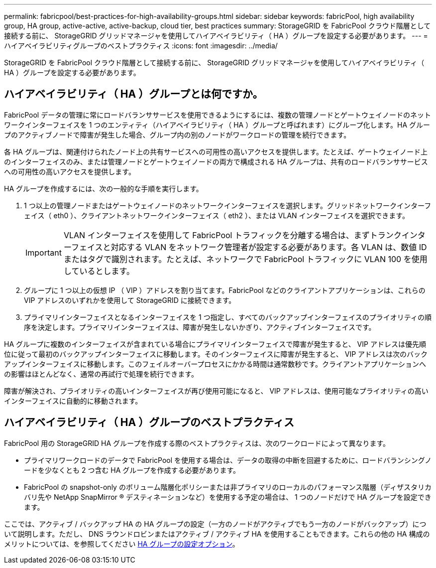---
permalink: fabricpool/best-practices-for-high-availability-groups.html 
sidebar: sidebar 
keywords: fabricPool, high availability group, HA group, active-active, active-backup, cloud tier, best practices 
summary: StorageGRID を FabricPool クラウド階層として接続する前に、 StorageGRID グリッドマネージャを使用してハイアベイラビリティ（ HA ）グループを設定する必要があります。 
---
= ハイアベイラビリティグループのベストプラクティス
:icons: font
:imagesdir: ../media/


[role="lead"]
StorageGRID を FabricPool クラウド階層として接続する前に、 StorageGRID グリッドマネージャを使用してハイアベイラビリティ（ HA ）グループを設定する必要があります。



== ハイアベイラビリティ（ HA ）グループとは何ですか。

FabricPool データの管理に常にロードバランササービスを使用できるようにするには、複数の管理ノードとゲートウェイノードのネットワークインターフェイスを 1 つのエンティティ（ハイアベイラビリティ（ HA ）グループと呼ばれます）にグループ化します。HA グループのアクティブノードで障害が発生した場合、グループ内の別のノードがワークロードの管理を続行できます。

各 HA グループは、関連付けられたノード上の共有サービスへの可用性の高いアクセスを提供します。たとえば、ゲートウェイノード上のインターフェイスのみ、または管理ノードとゲートウェイノードの両方で構成される HA グループは、共有のロードバランササービスへの可用性の高いアクセスを提供します。

HA グループを作成するには、次の一般的な手順を実行します。

. 1 つ以上の管理ノードまたはゲートウェイノードのネットワークインターフェイスを選択します。グリッドネットワークインターフェイス（ eth0 ）、クライアントネットワークインターフェイス（ eth2 ）、または VLAN インターフェイスを選択できます。
+

IMPORTANT: VLAN インターフェイスを使用して FabricPool トラフィックを分離する場合は、まずトランクインターフェイスと対応する VLAN をネットワーク管理者が設定する必要があります。各 VLAN は、数値 ID またはタグで識別されます。たとえば、ネットワークで FabricPool トラフィックに VLAN 100 を使用しているとします。

. グループに 1 つ以上の仮想 IP （ VIP ）アドレスを割り当てます。FabricPool などのクライアントアプリケーションは、これらの VIP アドレスのいずれかを使用して StorageGRID に接続できます。
. プライマリインターフェイスとなるインターフェイスを 1 つ指定し、すべてのバックアップインターフェイスのプライオリティの順序を決定します。プライマリインターフェイスは、障害が発生しないかぎり、アクティブインターフェイスです。


HA グループに複数のインターフェイスが含まれている場合にプライマリインターフェイスで障害が発生すると、 VIP アドレスは優先順位に従って最初のバックアップインターフェイスに移動します。そのインターフェイスに障害が発生すると、 VIP アドレスは次のバックアップインターフェイスに移動します。このフェイルオーバープロセスにかかる時間は通常数秒です。クライアントアプリケーションへの影響はほとんどなく、通常の再試行で処理を続行できます。

障害が解決され、プライオリティの高いインターフェイスが再び使用可能になると、 VIP アドレスは、使用可能なプライオリティの高いインターフェイスに自動的に移動されます。



== ハイアベイラビリティ（ HA ）グループのベストプラクティス

FabricPool 用の StorageGRID HA グループを作成する際のベストプラクティスは、次のワークロードによって異なります。

* プライマリワークロードのデータで FabricPool を使用する場合は、データの取得の中断を回避するために、ロードバランシングノードを少なくとも 2 つ含む HA グループを作成する必要があります。
* FabricPool の snapshot-only のボリューム階層化ポリシーまたは非プライマリのローカルのパフォーマンス階層（ディザスタリカバリ先や NetApp SnapMirror ® デスティネーションなど）を使用する予定の場合は、 1 つのノードだけで HA グループを設定できます。


ここでは、アクティブ / バックアップ HA の HA グループの設定（一方のノードがアクティブでもう一方のノードがバックアップ）について説明します。ただし、 DNS ラウンドロビンまたはアクティブ / アクティブ HA を使用することもできます。これらの他の HA 構成のメリットについては、を参照してください xref:../admin/configuration-options-for-ha-groups.adoc[HA グループの設定オプション]。
